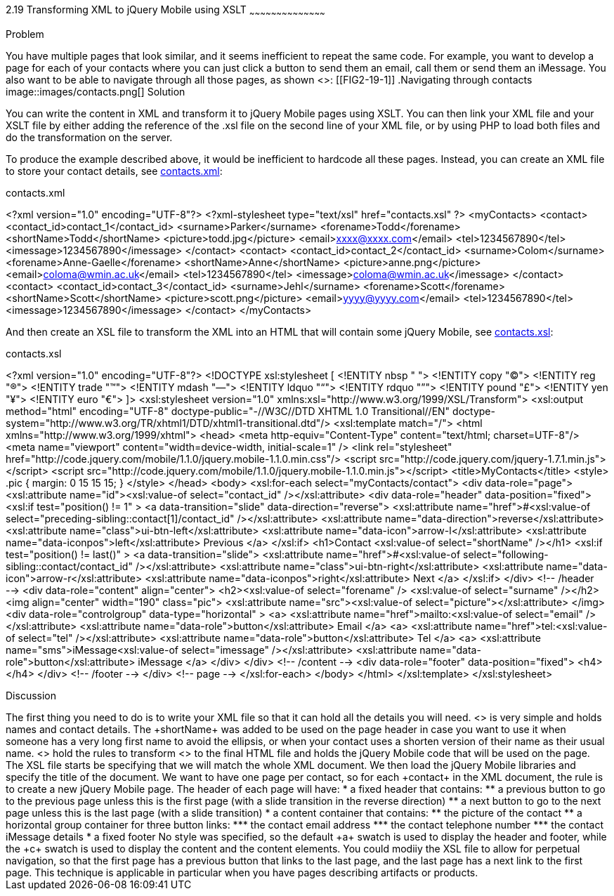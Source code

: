 ////
XML 2 JQM using XSLT

Author: Anne-Gaelle Colom <coloma@westminster.ac.uk>

TODO: Complete discussion
////

2.19 Transforming XML to jQuery Mobile using XSLT
~~~~~~~~~~~~~~~~~~~~~~~~~~~~~~~~~~~~~~~~~~

Problem
++++++++++++++++++++++++++++++++++++++++++++
You have multiple pages that look similar, and it seems inefficient to repeat the same code.

For example, you want to develop a page for each of your contacts where you can just click a button to send them an email, call them or send them an iMessage. You also want to be able to navigate through all those pages, as shown <<FIG2-19-1>>:
[[FIG2-19-1]]
.Navigating through contacts
image::images/contacts.png[]

Solution
++++++++++++++++++++++++++++++++++++++++++++
You can write the content in XML and transform it to jQuery Mobile pages using XSLT. You can then link your XML file and your XSLT file by either adding the reference of the +.xsl+ file on the second line of your XML file, or by using PHP to load both files and do the transformation on the server.

To produce the example described above, it would be inefficient to hardcode all these pages. Instead, you can create an XML file to store your contact details, see <<EX2-19-1>>:

[[EX2-19-1]]
.contacts.xml
<?xml version="1.0" encoding="UTF-8"?>
<?xml-stylesheet type="text/xsl" href="contacts.xsl" ?>
<myContacts>
  <contact>
    <contact_id>contact_1</contact_id>
    <surname>Parker</surname>
    <forename>Todd</forename>
    <shortName>Todd</shortName>
    <picture>todd.jpg</picture>
    <email>xxxx@xxxx.com</email>
    <tel>1234567890</tel>
    <imessage>1234567890</imessage>
  </contact>
  <contact>
    <contact_id>contact_2</contact_id>
    <surname>Colom</surname>
    <forename>Anne-Gaelle</forename>
    <shortName>Anne</shortName>
    <picture>anne.png</picture>
    <email>coloma@wmin.ac.uk</email>
    <tel>1234567890</tel>
    <imessage>coloma@wmin.ac.uk</imessage>
  </contact>
  <contact>
    <contact_id>contact_3</contact_id>
    <surname>Jehl</surname>
    <forename>Scott</forename>
    <shortName>Scott</shortName>
    <picture>scott.png</picture>
    <email>yyyy@yyyy.com</email>
    <tel>1234567890</tel>
    <imessage>1234567890</imessage>
  </contact>
</myContacts>

And then create an XSL file to transform the XML into an HTML that will contain some jQuery Mobile, see <<EX2-19-2>>:

[[EX2-19-2]]
.contacts.xsl
<?xml version="1.0" encoding="UTF-8"?>
<!DOCTYPE xsl:stylesheet  [
  <!ENTITY nbsp   "&#160;">
  <!ENTITY copy   "&#169;">
  <!ENTITY reg    "&#174;">
  <!ENTITY trade  "&#8482;">
  <!ENTITY mdash  "&#8212;">
  <!ENTITY ldquo  "&#8220;">
  <!ENTITY rdquo  "&#8221;"> 
  <!ENTITY pound  "&#163;">
  <!ENTITY yen    "&#165;">
  <!ENTITY euro   "&#8364;">
]>
<xsl:stylesheet version="1.0" xmlns:xsl="http://www.w3.org/1999/XSL/Transform">
  <xsl:output method="html" encoding="UTF-8" doctype-public="-//W3C//DTD XHTML 1.0 Transitional//EN" doctype-system="http://www.w3.org/TR/xhtml1/DTD/xhtml1-transitional.dtd"/>
  <xsl:template match="/">
    <html xmlns="http://www.w3.org/1999/xhtml">
      <head>
        <meta http-equiv="Content-Type" content="text/html; charset=UTF-8"/>
        <meta name="viewport" content="width=device-width, initial-scale=1" /> 
        <link rel="stylesheet" href="http://code.jquery.com/mobile/1.1.0/jquery.mobile-1.1.0.min.css"/>
        <script src="http://code.jquery.com/jquery-1.7.1.min.js"></script>
        <script src="http://code.jquery.com/mobile/1.1.0/jquery.mobile-1.1.0.min.js"></script>
        <title>MyContacts</title>
        <style>
          .pic {
            margin: 0 15 15 15;
          }
        </style>
      </head>    
      <body>
        <xsl:for-each select="myContacts/contact">
          <div data-role="page">
            <xsl:attribute name="id"><xsl:value-of select="contact_id" /></xsl:attribute>
            <div data-role="header" data-position="fixed">
              <xsl:if test="position() != 1" >
                <a data-transition="slide" data-direction="reverse">
                  <xsl:attribute name="href">#<xsl:value-of select="preceding-sibling::contact[1]/contact_id" /></xsl:attribute>
                  <xsl:attribute name="data-direction">reverse</xsl:attribute>
                  <xsl:attribute name="class">ui-btn-left</xsl:attribute>
                  <xsl:attribute name="data-icon">arrow-l</xsl:attribute>
                  <xsl:attribute name="data-iconpos">left</xsl:attribute>
                  Previous
                </a>
              </xsl:if>
              <h1>Contact <xsl:value-of select="shortName" /></h1>
              <xsl:if test="position() != last()" >
                <a data-transition="slide">
                  <xsl:attribute name="href">#<xsl:value-of select="following-sibling::contact/contact_id" /></xsl:attribute>
                  <xsl:attribute name="class">ui-btn-right</xsl:attribute>
                  <xsl:attribute name="data-icon">arrow-r</xsl:attribute>
                  <xsl:attribute name="data-iconpos">right</xsl:attribute>
                  Next
                </a>
              </xsl:if>
            </div> <!-- /header -->
            <div data-role="content" align="center">
              <h2><xsl:value-of select="forename" />&nbsp;<xsl:value-of select="surname" /></h2>
              <img align="center" width="190" class="pic">
                <xsl:attribute name="src"><xsl:value-of select="picture"></xsl:attribute> 
              </img>
              <div data-role="controlgroup" data-type="horizontal" >
                <a>
                  <xsl:attribute name="href">mailto:<xsl:value-of select="email" /></xsl:attribute>
                  <xsl:attribute name="data-role">button</xsl:attribute>
                  Email
                </a>
                <a>
              <xsl:attribute name="href">tel:<xsl:value-of select="tel" /></xsl:attribute>
              <xsl:attribute name="data-role">button</xsl:attribute>
              Tel
                </a>
                <a>
              <xsl:attribute name="sms">iMessage<xsl:value-of select="imessage" /></xsl:attribute>
              <xsl:attribute name="data-role">button</xsl:attribute>
              iMessage
                </a>
              </div>               
            </div> <!-- /content -->
            <div data-role="footer" data-position="fixed">
              <h4></h4>
            </div> <!-- /footer -->
          </div> <!-- page -->
        </xsl:for-each>
      </body>
    </html>
  </xsl:template>
</xsl:stylesheet>

Discussion
++++++++++++++++++++++++++++++++++++++++++++
The first thing you need to do is to write your XML file so that it can hold all the details you will need. <<EX2-19-1>> is very simple and holds names and contact details. The +shortName+ was added to be used on the page header in case you want to use it when someone has a very long first name to avoid the ellipsis, or when your contact uses a shorten version of their name as their usual name. 

<<EX2-19-2>> hold the rules to transform <<EX2-19-1>> to the final HTML file and holds the jQuery Mobile code that will be used on the page. 
The XSL file starts be specifying that we will match the whole XML document. We then load the jQuery Mobile libraries and specify the title of the document.
We want to have one page per contact, so for each +contact+ in the XML document, the rule is to create a new jQuery Mobile page. The header of each page will have:
* a fixed header that contains:
** a previous button to go to the previous page unless this is the first page (with a slide transition in the reverse direction)
** a next button to go to the next page unless this is the last page (with a slide transition)
* a content container that contains:
** the picture of the contact
** a horizontal group container for three button links:
*** the contact email address
*** the contact telephone number
*** the contact iMessage details
* a fixed footer

No style was specified, so the default +a+ swatch is used to display the header and footer, while the +c+ swatch is used to display the content and the content elements. 

You could modiiy the XSL file to allow for perpetual navigation, so that the first page has a previous button that links to the last page, and the last page has a next link to the first page. 

This technique is applicable in particular when you have pages describing artifacts or products.    